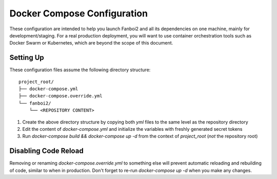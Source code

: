 ============================
Docker Compose Configuration
============================

These configuration are intended to help you launch Fanboi2 and all its dependencies on one machine, mainly for development/staging. For a real production deployment, you will want to use container orchestration tools such as Docker Swarm or Kubernetes, which are beyond the scope of this document.

Setting Up
----------

These configuration files assume the following directory structure::

  project_root/
  ├── docker-compose.yml
  ├── docker-compose.override.yml
  └── fanboi2/
      └── <REPOSITORY CONTENT>

1. Create the above directory structure by copying both `yml` files to the same level as the repository directory
2. Edit the content of `docker-compose.yml` and initialize the variables with freshly generated secret tokens
3. Run `docker-compose build && docker-compose up -d` from the context of `project_root` (*not* the repository root)

Disabling Code Reload
---------------------

Removing or renaming `docker-compose.override.yml` to something else will prevent automatic reloading and rebuilding of code, similar to when in production. Don't forget to re-run `docker-compose up -d` when you make any changes.
